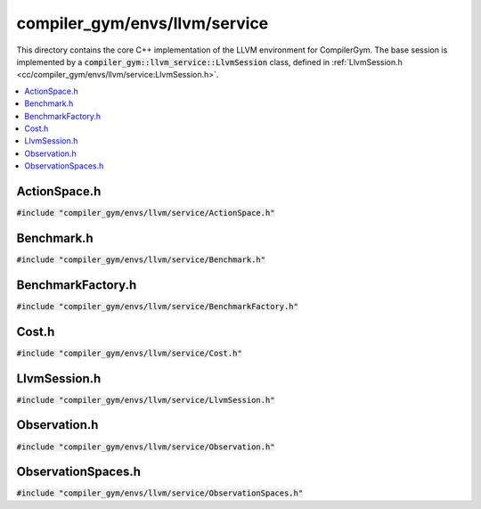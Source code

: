 compiler_gym/envs/llvm/service
==============================

This directory contains the core C++ implementation of the LLVM environment for
CompilerGym. The base session is implemented by a
:code:`compiler_gym::llvm_service::LlvmSession` class, defined in
:ref:`LlvmSession.h <cc/compiler_gym/envs/llvm/service:LlvmSession.h>`.

.. contents::
   :local:

ActionSpace.h
-------------

:code:`#include "compiler_gym/envs/llvm/service/ActionSpace.h"`

.. doxygenfile:: compiler_gym/envs/llvm/service/ActionSpace.h

Benchmark.h
-----------

:code:`#include "compiler_gym/envs/llvm/service/Benchmark.h"`

.. doxygenfile:: compiler_gym/envs/llvm/service/Benchmark.h

BenchmarkFactory.h
------------------

:code:`#include "compiler_gym/envs/llvm/service/BenchmarkFactory.h"`

.. doxygenfile:: compiler_gym/envs/llvm/service/BenchmarkFactory.h

Cost.h
------

:code:`#include "compiler_gym/envs/llvm/service/Cost.h"`

.. doxygenfile:: compiler_gym/envs/llvm/service/Cost.h


LlvmSession.h
-------------

:code:`#include "compiler_gym/envs/llvm/service/LlvmSession.h"`

.. doxygenfile:: compiler_gym/envs/llvm/service/LlvmSession.h

Observation.h
-------------

:code:`#include "compiler_gym/envs/llvm/service/Observation.h"`

.. doxygenfile:: compiler_gym/envs/llvm/service/Observation.h

ObservationSpaces.h
-------------------

:code:`#include "compiler_gym/envs/llvm/service/ObservationSpaces.h"`

.. doxygenfile:: compiler_gym/envs/llvm/service/ObservationSpaces.h
